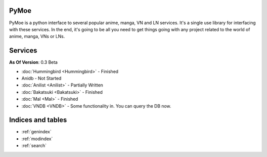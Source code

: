 .. PyMoe documentation master file, created by
   sphinx-quickstart on Tue Jun 28 15:21:36 2016.
   You can adapt this file completely to your liking, but it should at least
   contain the root `toctree` directive.

PyMoe
=====
PyMoe is a python interface to several popular anime, manga, VN and LN services. It's a single use library for interfacing with these services. In the end, it's going to be all you need to get things going with any project related to the world of anime, manga, VNs or LNs.

Services
========
**As Of Version**: 0.3 Beta

* :doc:`Hummingbird <Hummingbird>` - Finished
* Anidb - Not Started
* :doc:`Anilist <Anilist>` - Partially Written
* :doc:`Bakatsuki <Bakatsuki>` - Finished
* :doc:`Mal <Mal>` - Finished
* :doc:`VNDB <VNDB>` - Some functionality in. You can query the DB now.

Indices and tables
==================

* :ref:`genindex`
* :ref:`modindex`
* :ref:`search`

